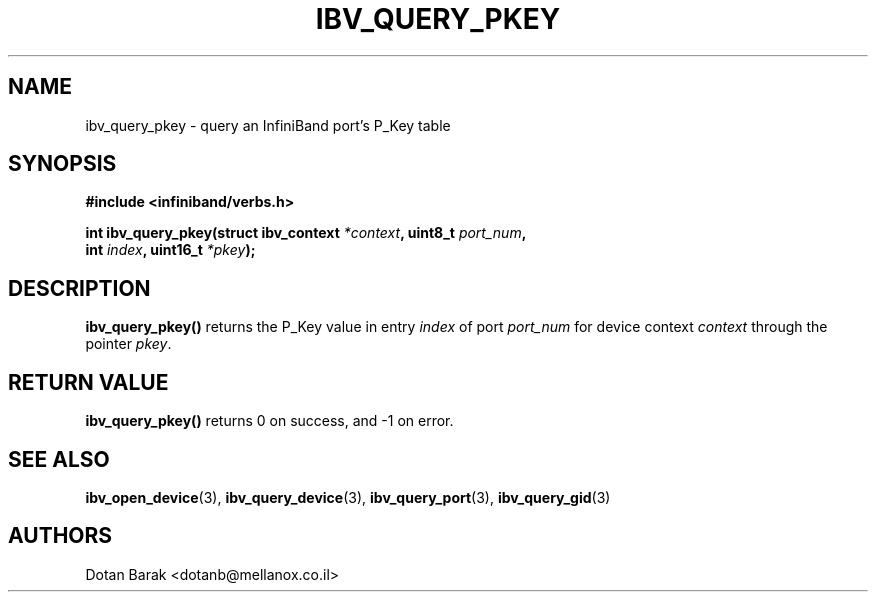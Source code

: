 .\" -*- nroff -*-
.\"
.TH IBV_QUERY_PKEY 3 2006-10-31 libibverbs "Libibverbs Programmer's Manual"
.SH "NAME"
ibv_query_pkey \- query an InfiniBand port's P_Key table
.SH "SYNOPSIS"
.nf
.B #include <infiniband/verbs.h>
.sp
.BI "int ibv_query_pkey(struct ibv_context " "*context" ", uint8_t " "port_num" ,
.BI "                   int " "index" ", uint16_t " "*pkey" ");
.fi
.SH "DESCRIPTION"
.B ibv_query_pkey()
returns the P_Key value in entry
.I index
of port
.I port_num
for device context
.I context
through the pointer
.I pkey\fR.
.SH "RETURN VALUE"
.B ibv_query_pkey()
returns 0 on success, and \-1 on error.
.SH "SEE ALSO"
.BR ibv_open_device (3),
.BR ibv_query_device (3),
.BR ibv_query_port (3),
.BR ibv_query_gid (3)
.SH "AUTHORS"
.TP
Dotan Barak <dotanb@mellanox.co.il>
